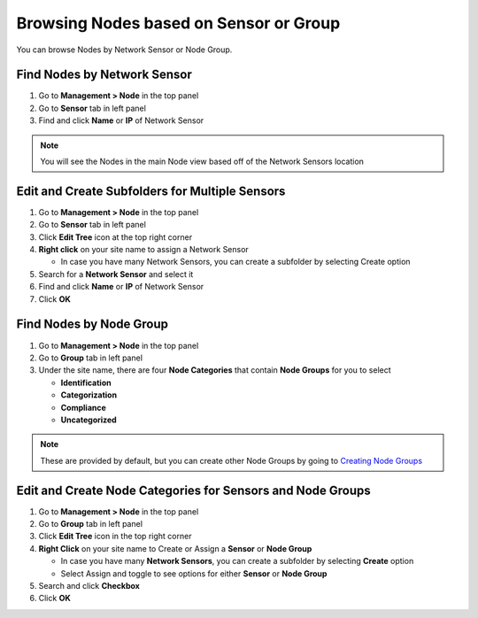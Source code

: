Browsing Nodes based on Sensor or Group
=======================================

You can browse Nodes by Network Sensor or Node Group.

Find Nodes by Network Sensor
----------------------------

#. Go to **Management > Node** in the top panel
#. Go to **Sensor** tab in left panel
#. Find and click **Name** or **IP** of Network Sensor

.. note:: You will see the Nodes in the main Node view based off of the Network Sensors location

Edit and Create Subfolders for Multiple Sensors
-----------------------------------------------

#. Go to **Management > Node** in the top panel
#. Go to **Sensor** tab in left panel
#. Click **Edit Tree** icon at the top right corner
#. **Right click** on your site name to assign a Network Sensor

   - In case you have many Network Sensors, you can create a subfolder by selecting Create option

#. Search for a **Network Sensor** and select it
#. Find and click **Name** or **IP** of Network Sensor
#. Click **OK**

Find Nodes by Node Group
------------------------

#. Go to **Management > Node** in the top panel
#. Go to **Group** tab in left panel
#. Under the site name, there are four **Node Categories** that contain **Node Groups** for you to select

   - **Identification**
   - **Categorization**
   - **Compliance**
   - **Uncategorized**

.. note:: These are provided by default, but you can create other Node Groups by going to `Creating Node Groups`_

Edit and Create Node Categories for Sensors and Node Groups
-----------------------------------------------------------

#. Go to **Management > Node** in the top panel
#. Go to **Group** tab in left panel
#. Click **Edit Tree** icon in the top right corner
#. **Right Click** on your site name to Create or Assign a **Sensor** or **Node Group**

   - In case you have many **Network Sensors**, you can create a subfolder by selecting **Create** option
   - Select Assign and toggle to see options for either **Sensor** or **Node Group**

#. Search and click **Checkbox**
#. Click **OK**

.. _Creating Node Groups: https://www.genians.com/docs/administrators-guide/?section=creating-node-groups